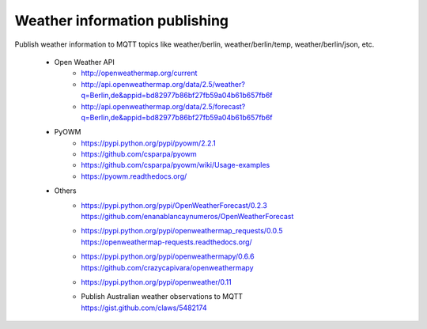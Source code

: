 .. _weather-information-publishing:

==============================
Weather information publishing
==============================

Publish weather information to MQTT topics like weather/berlin, weather/berlin/temp, weather/berlin/json, etc.

    - Open Weather API
        - http://openweathermap.org/current
        - http://api.openweathermap.org/data/2.5/weather?q=Berlin,de&appid=bd82977b86bf27fb59a04b61b657fb6f
        - http://api.openweathermap.org/data/2.5/forecast?q=Berlin,de&appid=bd82977b86bf27fb59a04b61b657fb6f

    - PyOWM
        - https://pypi.python.org/pypi/pyowm/2.2.1
        - https://github.com/csparpa/pyowm
        - https://github.com/csparpa/pyowm/wiki/Usage-examples
        - https://pyowm.readthedocs.org/

    - Others
        - | https://pypi.python.org/pypi/OpenWeatherForecast/0.2.3
          | https://github.com/enanablancaynumeros/OpenWeatherForecast
        - | https://pypi.python.org/pypi/openweathermap_requests/0.0.5
          | https://openweathermap-requests.readthedocs.org/
        - | https://pypi.python.org/pypi/openweathermapy/0.6.6
          | https://github.com/crazycapivara/openweathermapy
        - | https://pypi.python.org/pypi/openweather/0.11
        - | Publish Australian weather observations to MQTT
          | https://gist.github.com/claws/5482174
